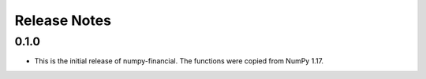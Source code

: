 Release Notes
-------------

0.1.0
~~~~~
* This is the initial release of numpy-financial.  The functions were
  copied from NumPy 1.17.
